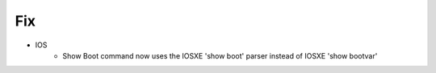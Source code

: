 --------------------------------------------------------------------------------
                                Fix
--------------------------------------------------------------------------------
* IOS
    * Show Boot command now uses the IOSXE 'show boot' parser instead of IOSXE 'show bootvar'
